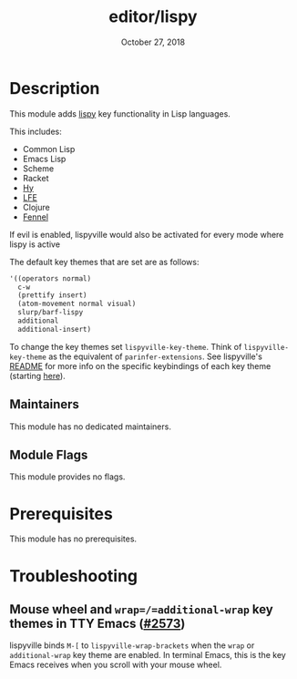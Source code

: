 #+TITLE:   editor/lispy
#+DATE:    October 27, 2018
#+SINCE:   v2.0
#+STARTUP: inlineimages

* Table of Contents :TOC_3:noexport:
- [[#description][Description]]
  - [[#maintainers][Maintainers]]
  - [[#module-flags][Module Flags]]
- [[#prerequisites][Prerequisites]]
- [[#troubleshooting][Troubleshooting]]
  - [[#mouse-wheel-and-wrapadditional-wrap-key-themes-in-tty-emacs-2573][Mouse wheel and =wrap=/=additional-wrap= key themes in TTY Emacs (#2573)]]

* Description
This module adds [[https://github.com/noctuid/lispyville][lispy]] key functionality in Lisp languages.

This includes:

- Common Lisp
- Emacs Lisp
- Scheme
- Racket
- [[http://docs.hylang.org/en/stable/][Hy]]
- [[http://lfe.io/][LFE]]
- Clojure
- [[https://fennel-lang.org][Fennel]]

If evil is enabled, lispyville would also be activated for every mode where
lispy is active

The default key themes that are set are as follows:

#+BEGIN_SRC emacs-lisp
'((operators normal)
  c-w
  (prettify insert)
  (atom-movement normal visual)
  slurp/barf-lispy
  additional
  additional-insert)
#+END_SRC

To change the key themes set ~lispyville-key-theme~. Think of
~lispyville-key-theme~ as the equivalent of ~parinfer-extensions~. See
lispyville's [[https://github.com/noctuid/lispyville/blob/master/README.org][README]] for more info on the specific keybindings of each key theme
(starting [[https://github.com/noctuid/lispyville#operators-key-theme][here]]).

** Maintainers
# If this module has no maintainers, then...
This module has no dedicated maintainers.

** Module Flags
This module provides no flags.

* Prerequisites
This module has no prerequisites.

* Troubleshooting
** Mouse wheel and =wrap=/=additional-wrap= key themes in TTY Emacs ([[https://github.com/hlissner/doom-emacs/issues/2573][#2573]])
lispyville binds =M-[= to ~lispyville-wrap-brackets~ when the =wrap= or
=additional-wrap= key theme are enabled. In terminal Emacs, this is the key
Emacs receives when you scroll with your mouse wheel.
